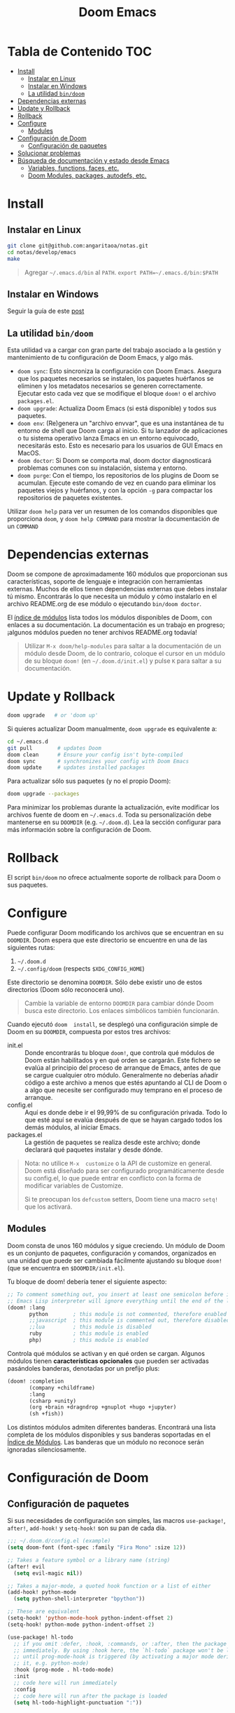 #+title: Doom Emacs

* Tabla de Contenido :TOC:
- [[#install][Install]]
  - [[#instalar-en-linux][Instalar en Linux]]
  - [[#instalar-en-windows][Instalar en Windows]]
  - [[#la-utilidad-bindoom][La utilidad ~bin/doom~]]
- [[#dependencias-externas][Dependencias externas]]
- [[#update-y-rollback][Update y Rollback]]
- [[#rollback][Rollback]]
- [[#configure][Configure]]
  - [[#modules][Modules]]
- [[#configuración-de-doom][Configuración de Doom]]
  - [[#configuración-de-paquetes][Configuración de paquetes]]
- [[#solucionar-problemas][Solucionar problemas]]
- [[#búsqueda-de-documentación-y-estado-desde-emacs][Búsqueda de documentación y estado desde Emacs]]
  - [[#variables-functions-faces-etc][Variables, functions, faces, etc.]]
  - [[#doom-modules-packages-autodefs-etc][Doom Modules, packages, autodefs, etc.]]

* Install

** Instalar en Linux

#+begin_src bash
git clone git@github.com:angaritaoa/notas.git
cd notas/develop/emacs
make
#+end_src

#+begin_quote
Agregar =~/.emacs.d/bin= al ~PATH~. ~export PATH=~/.emacs.d/bin:$PATH~
#+end_quote

** Instalar en Windows

Seguir la guía de este [[https://earvingad.github.io/posts/doom_emacs_windows/][post]]

** La utilidad ~bin/doom~

Esta utilidad  va a cargar con  gran parte del  trabajo asociado a la  gestión y
mantenimiento de tu configuración de Doom Emacs, y algo más.

+ ~doom sync~: Esto sincroniza la  configuración con Doom Emacs. Asegura que los
  paquetes  necesarios se  instalen, los  paquetes huérfanos  se eliminen  y los
  metadatos necesarios se  generen correctamente. Ejecutar esto cada  vez que se
  modifique el bloque ~doom!~ o el archivo =packages.el=.
+ ~doom upgrade~: Actualiza Doom Emacs (si está disponible) y todos sus
  paquetes.
+ ~doom env~: (Re)genera un "archivo envvar", que es una instantánea de tu
  entorno de shell que Doom carga al inicio. Si tu lanzador de aplicaciones o tu
  sistema operativo lanza Emacs en un entorno equivocado, necesitarás esto. Esto
  es necesario para los usuarios de GUI Emacs en MacOS.
+ ~doom doctor~: Si Doom se comporta mal, doom doctor diagnosticará problemas
  comunes con su instalación, sistema y entorno.
+ ~doom purge~: Con el tiempo, los repositorios de los plugins de Doom se
  acumulan. Ejecute  este comando de  vez en  cuando para eliminar  los paquetes
  viejos y  huérfanos, y con la  opción ~-g~ para compactar  los repositorios de
  paquetes existentes.

Utilizar  ~doom help~  para  ver  un resumen  de  los  comandos disponibles  que
proporciona =doom=,  y ~doom help COMMAND~  para mostrar la documentación  de un
~COMMAND~

* Dependencias externas

Doom  se   compone  de   aproximadamente  160   módulos  que   proporcionan  sus
características, soporte  de lenguaje  e integración con  herramientas externas.
Muchos  de ellos  tienen  dependencias  externas que  debes  instalar tú  mismo.
Encontrarás lo que necesita un módulo y cómo instalarlo en el archivo README.org
de ese módulo o ejecutando ~bin/doom doctor~.

El [[https://github.com/hlissner/doom-emacs/blob/develop/docs/modules.org][índice de módulos]] lista todos los  módulos disponibles de Doom, con enlaces a
su documentación. La  documentación es un trabajo en  progreso; ¡algunos módulos
pueden no tener archivos README.org todavía!

#+begin_quote
Utilizar ~M-x doom/help-modules~ para saltar a la documentación de un módulo
desde Doom, de lo contrario, coloque el cursor en un módulo de su bloque =doom!=
(en ~~/.doom.d/init.el~) y pulse =K= para saltar a su documentación.
#+end_quote

* Update y Rollback

#+begin_src bash
doom upgrade   # or 'doom up'
#+end_src

Si quieres actualizar Doom manualmente, ~doom upgrade~ es equivalente a:

#+begin_src bash
cd ~/.emacs.d
git pull        # updates Doom
doom clean      # Ensure your config isn't byte-compiled
doom sync       # synchronizes your config with Doom Emacs
doom update     # updates installed packages
#+end_src

Para actualizar sólo sus paquetes (y no el propio Doom):

#+begin_src bash
doom upgrade --packages
#+end_src

Para  minimizar los  problemas  durante la  actualización,  evite modificar  los
archivos fuente de doom en =~/.emacs.d=. Toda su personalización debe mantenerse
en  su  =DOOMDIR=  (e.g.  =~/.doom.d=).  Lea  la  sección  configurar  para  más
información sobre la configuración de Doom.

* Rollback

El script =bin/doom=  no ofrece actualmente soporte de rollback  para Doom o sus
paquetes.

* Configure

Puede  configurar  Doom  modificando  los  archivos  que  se  encuentran  en  su
=DOOMDIR=. Doom espera que este directorio se encuentre en una de las siguientes
rutas:

1. =~/.doom.d=
2. =~/.config/doom= (respects ~$XDG_CONFIG_HOME~)

Este  directorio  se  denomina  =DOOMDIR=.   Sólo  debe  existir  uno  de  estos
directorios (Doom sólo reconocerá uno).

#+begin_quote
Cambie  la variable  de entorno  =DOOMDIR= para  cambiar dónde  Doom busca  este
directorio. Los enlaces simbólicos también funcionarán.
#+end_quote

Cuando ejecutó =doom  install=, se desplegó una configuración simple  de Doom en
su =DOOMDIR=, compuesta por estos tres archivos:

+ init.el :: Donde encontrarás tu bloque =doom!=, que controla qué módulos de Doom
  están  habilitados y  en qué  orden  se cargarán.  Este fichero  se evalúa  al
  principio del proceso  de arranque de Emacs, antes de  que se cargue cualquier
  otro módulo. Generalmente no deberías añadir código a este archivo a menos que
  estés apuntando  al CLI  de Doom  o a  algo que  necesite ser  configurado muy
  temprano en el proceso de arranque.
+ config.el :: Aquí es donde debe ir el 99,99% de su configuración privada. Todo
  lo que  esté aquí se evalúa  después de que  se hayan cargado todos  los demás
  módulos, al iniciar Emacs.
+ packages.el :: La gestión de paquetes se realiza desde este archivo; donde
  declarará qué paquetes instalar y desde dónde.

#+begin_quote
Nota: no  utilice =M-x  customize= o  la API  de customize  en general.  Doom está
diseñado para ser configurado programáticamente desde su config.el, lo que puede
entrar en conflicto con la forma de modificar variables de Customize.

Si te  preocupan los =defcustom= setters,  Doom tiene una macro  =setq!= que los
activará.
#+end_quote

** Modules

Doom consta  de unos  160 módulos  y sigue creciendo.  Un módulo  de Doom  es un
conjunto de  paquetes, configuración y  comandos, organizados en una  unidad que
puede ser  cambiada fácilmente ajustando  su bloque  ~doom!~ (que se  encuentra en
=$DOOMDIR/init.el=).

Tu bloque de doom! debería tener el siguiente aspecto:

#+begin_src emacs-lisp
;; To comment something out, you insert at least one semicolon before it and the
;; Emacs Lisp interpreter will ignore everything until the end of the line.
(doom! :lang
       python        ; this module is not commented, therefore enabled
       ;;javascript  ; this module is commented out, therefore disabled
       ;;lua         ; this module is disabled
       ruby          ; this module is enabled
       php)          ; this module is enabled
#+end_src

Controla qué módulos se activan y en qué orden se cargan. Algunos módulos tienen
*características  opcionales*  que  pueden   ser  activadas  pasándoles  banderas,
denotadas por un prefijo plus:

#+begin_src emacs-lisp
(doom! :completion
       (company +childframe)
       :lang
       (csharp +unity)
       (org +brain +dragndrop +gnuplot +hugo +jupyter)
       (sh +fish))
#+end_src

Los distintos módulos admiten diferentes banderas. Encontrará una lista completa
de los  módulos disponibles y sus  banderas soportadas en el  [[https://github.com/doomemacs/doomemacs/blob/master/docs/modules.org][Índice de Módulos]].
Las banderas que un módulo no reconoce serán ignoradas silenciosamente.

* Configuración de Doom

** Configuración de paquetes

Si sus necesidades de configuración son simples, las macros ~use-package!~,
~after!~, ~add-hook!~ y ~setq-hook!~ son su pan de cada día.

#+begin_src emacs-lisp
;;; ~/.doom.d/config.el (example)
(setq doom-font (font-spec :family "Fira Mono" :size 12))

;; Takes a feature symbol or a library name (string)
(after! evil
  (setq evil-magic nil))

;; Takes a major-mode, a quoted hook function or a list of either
(add-hook! python-mode
  (setq python-shell-interpreter "bpython"))

;; These are equivalent
(setq-hook! 'python-mode-hook python-indent-offset 2)
(setq-hook! python-mode python-indent-offset 2)

(use-package! hl-todo
  ;; if you omit :defer, :hook, :commands, or :after, then the package is loaded
  ;; immediately. By using :hook here, the `hl-todo` package won't be loaded
  ;; until prog-mode-hook is triggered (by activating a major mode derived from
  ;; it, e.g. python-mode)
  :hook (prog-mode . hl-todo-mode)
  :init
  ;; code here will run immediately
  :config
  ;; code here will run after the package is loaded
  (setq hl-todo-highlight-punctuation ":"))
#+end_src

* Solucionar problemas

Cuando surgen  problemas, debes  estar preparado  para recoger  información para
resolverlos, o  para el informe  de error que vas  a escribir. Tanto  Emacs como
Doom proporcionan herramientas para hacer esto más fácil. Aquí hay algunas cosas
que puedes probar, primero:

+ Investigue el registro =*Mensajes*= para ver si hay advertencias o mensajes de
  error.  Este   registro  se   puede  abrir  con   =SPC  h  e=,   =C-h  e=   o  =M-x
  view-echo-area-messages=.

+ Busca los errores/advertencias en el FAQ y en el [[https://github.com/hlissner/doom-emacs/issues][Domm's issue tracker]]. Es
  posible que ya  exista una solución para  su problema. El FAQ  se puede buscar
  desde dentro de  Doom con =SPC h  d f= (o =C-h d  f= para los usuarios  que no son
  malvados).

+ Ejecute ~bin/doom doctor~ en la línea de comandos para diagnosticar problemas
  comunes  con su  entorno  y configuración.  También  sugerirá soluciones  para
  ellos.

+ ~bin/doom clean~ se asegurará de que el problema no es un código de bytes
  antiguo en su  configuración privada o en  el núcleo de Doom. Si  no has usado
  ~bin/doom compile~, no hay necesidad de hacer esto.

+ ~bin/doom sync~ se asegurará de que el problema no es que falten paquetes o
  que los archivos autoloads estén obsoletos

+ ~bin/doom build~ se asegurará de que el problema no sea el código de bytes del
  paquete antiguo o los enlaces simbólicos rotos.

+ ~bin/doom update~ se asegurará de que sus paquetes estén actualizados,
  eliminando los problemas que se originan en el upstream.

+ Si sabe qué módulo(s) es(son) relevante(s) para su problema, compruebe su
  documentación (pulse ~SPC h  d m~ para saltar a la  documentación de un módulo).
  Su problema puede estar documentado.

* Búsqueda de documentación y estado desde Emacs

** Variables, functions, faces, etc.

Emacs es un intérprete de Lisp a  cuyo estado puedes acceder sobre la marcha con
las herramientas  que te proporciona  el propio  Emacs. Están disponibles  en el
prefijo ~SPC h~ por defecto. Utilízalas para depurar tus sesiones.

He aquí algunas de las más importantes:

- ~describe-variable~ (=SPC h v=)
- ~describe-function~ (=SPC h f=)
- ~describe-face~ (=SPC h F=)
- ~describe-bindings~ (=SPC h b=)
- ~describe-key~ (=SPC h k=)
- ~describe-char~ (=SPC h '=)
- ~find-library~ (=SPC h P=

** Doom Modules, packages, autodefs, etc.

+ ~doom/open-news~ (~SPC h n~) ::
  ...
+ ~doom/help~ (=SPC h d h=) ::
  Abre el índice del manual de Doom.
+ ~doom/help-modules~ (=SPC h d m=) ::
  Salta a la documentación de un módulo.
+ ~doom/help-autodefs~ (=SPC h u=) ::
  Salta a la  documentación de una función/macro autodef. Se  trata de funciones
  especiales que siempre están definidas,  independientemente de que sus módulos
  contenedores estén habilitados o no.
+ ~doom/help-packages~ (=SPC h p=) ::
  Busque los  paquetes que  están instalados,  por quién  (qué módulos)  y dónde
  saltar a todos los lugares que se está configurando.
+ ~doom/info~ ::
  ...
